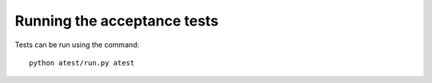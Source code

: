 Running the acceptance tests
============================

Tests can be run using the command::

    python atest/run.py atest
